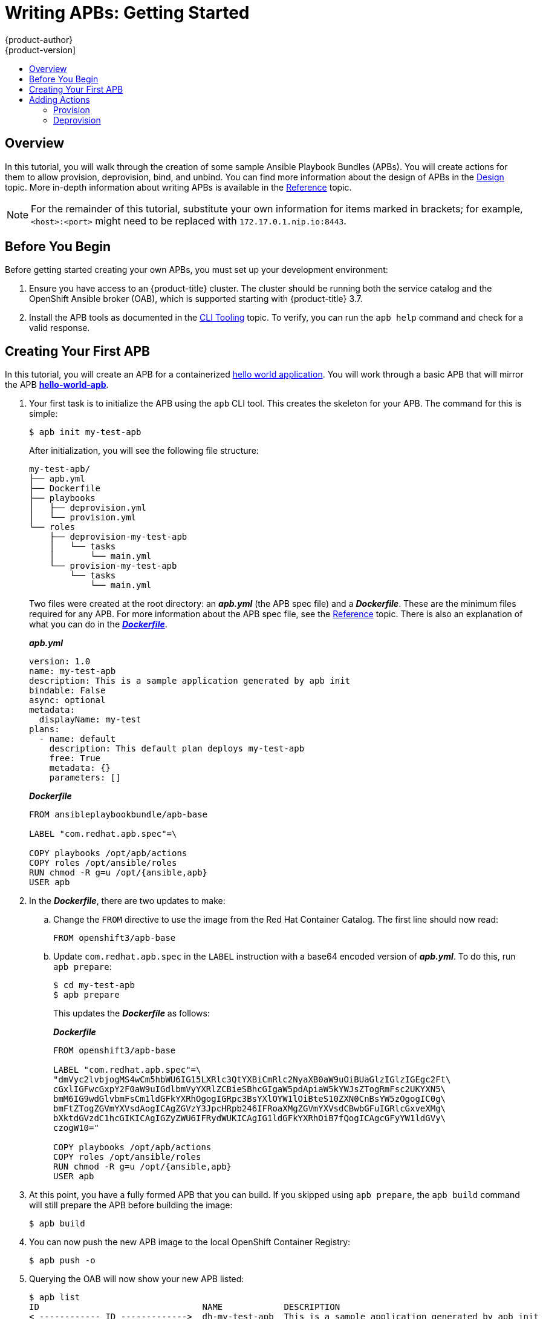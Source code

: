 [[apb-devel-writing-getting-started]]
= Writing APBs: Getting Started
{product-author}
{product-version]
:data-uri:
:icons:
:experimental:
:toc: macro
:toc-title:
:prewrap!:

toc::[]

[[apb-devel-writing-gs-overview]]
== Overview

In this tutorial, you will walk through the creation of some sample Ansible
Playbook Bundles (APBs). You will create actions for them to allow provision,
deprovision, bind, and unbind. You can find more information about the design of
APBs in the xref:../index.adoc#apb-devel-intro-design[Design] topic. More in-depth
information about writing APBs is available in the
xref:reference.adoc#apb-devel-writing-reference[Reference] topic.

[NOTE]
====
For the remainder of this tutorial, substitute your own information for items
marked in brackets; for example, `<host>:<port>` might need to be replaced with
`172.17.0.1.nip.io:8443`.
====

[[apb-devel-writing-gs-dev-env]]
== Before You Begin

Before getting started creating your own APBs, you must set up your development
environment:

. Ensure you have access to an {product-title} cluster. The cluster
should be running both the service catalog and the OpenShift Ansible broker
(OAB), which is supported starting with {product-title} 3.7.

. Install the APB tools as documented in the
xref:../cli_tooling.adoc#apb-devel-cli[CLI Tooling] topic. To verify, you can
run the `apb help` command and check for a valid response.

[[apb-devel-writing-gs-creating]]
== Creating Your First APB

In this tutorial, you will create an APB for a containerized
link:https://hub.docker.com/r/ansibleplaybookbundle/hello-world/[hello world application].  You will work through a basic APB that will mirror the APB
link:https://github.com/ansibleplaybookbundle/hello-world-apb[*hello-world-apb*].

. Your first task is to initialize the APB using the `apb` CLI tool. This creates
the skeleton for your APB. The command for this is simple:
+
----
$ apb init my-test-apb
----
+
After initialization, you will see the following file structure:
+
[source,bash]
----
my-test-apb/
├── apb.yml
├── Dockerfile
├── playbooks
│   ├── deprovision.yml
│   └── provision.yml
└── roles
    ├── deprovision-my-test-apb
    │   └── tasks
    │       └── main.yml
    └── provision-my-test-apb
        └── tasks
            └── main.yml
----
+
Two files were created at the root directory: an *_apb.yml_* (the APB spec file)
and a *_Dockerfile_*. These are the minimum files required for any APB. For more
information about the APB spec file, see the
xref:reference.adoc#apb-devel-writing-ref-spec[Reference] topic. There is
also an explanation of what you can do in the
xref:reference.adoc#apb-devel-writing-ref-dockerfile[*_Dockerfile_*].
+
.*_apb.yml_*
[source,yaml]
----
version: 1.0
name: my-test-apb
description: This is a sample application generated by apb init
bindable: False
async: optional
metadata:
  displayName: my-test
plans:
  - name: default
    description: This default plan deploys my-test-apb
    free: True
    metadata: {}
    parameters: []
----
+
.*_Dockerfile_*
----
FROM ansibleplaybookbundle/apb-base

LABEL "com.redhat.apb.spec"=\

COPY playbooks /opt/apb/actions
COPY roles /opt/ansible/roles
RUN chmod -R g=u /opt/{ansible,apb}
USER apb
----

. In the *_Dockerfile_*, there are two updates to make:

.. Change the `FROM` directive to use the image from the Red Hat Container Catalog.
The first line should now read:
+
----
FROM openshift3/apb-base
----

.. Update `com.redhat.apb.spec` in the `LABEL` instruction with a base64 encoded
version of *_apb.yml_*. To do this, run `apb prepare`:
+
----
$ cd my-test-apb
$ apb prepare
----
+
This updates the *_Dockerfile_* as follows:
+
.*_Dockerfile_*
----
FROM openshift3/apb-base

LABEL "com.redhat.apb.spec"=\
"dmVyc2lvbjogMS4wCm5hbWU6IG15LXRlc3QtYXBiCmRlc2NyaXB0aW9uOiBUaGlzIGlzIGEgc2Ft\
cGxlIGFwcGxpY2F0aW9uIGdlbmVyYXRlZCBieSBhcGIgaW5pdApiaW5kYWJsZTogRmFsc2UKYXN5\
bmM6IG9wdGlvbmFsCm1ldGFkYXRhOgogIGRpc3BsYXlOYW1lOiBteS10ZXN0CnBsYW5zOgogIC0g\
bmFtZTogZGVmYXVsdAogICAgZGVzY3JpcHRpb246IFRoaXMgZGVmYXVsdCBwbGFuIGRlcGxveXMg\
bXktdGVzdC1hcGIKICAgIGZyZWU6IFRydWUKICAgIG1ldGFkYXRhOiB7fQogICAgcGFyYW1ldGVy\
czogW10="

COPY playbooks /opt/apb/actions
COPY roles /opt/ansible/roles
RUN chmod -R g=u /opt/{ansible,apb}
USER apb
----

. At this point, you have a fully formed APB that you can build. If you skipped
using `apb prepare`, the `apb build` command will still prepare the APB before
building the image:
+
----
$ apb build
----

. You can now push the new APB image to the local OpenShift Container Registry:
+
----
$ apb push -o
----

. Querying the OAB will now show your new APB listed:
+
----
$ apb list
ID                                NAME            DESCRIPTION                                         
< ------------ ID ------------->  dh-my-test-apb  This is a sample application generated by apb init  
----
+
Similarly, visiting the {product-title} web console will now display the new APB
named *my-test-apb* in the service catalog under the *All* and *Other* tabs.

[[apb-devel-writing-gs-adding-actions]]
== Adding Actions

The brand new APB created in the last section does not do much in its current state. For that, you must add some actions. The actions supported are:

- provision
- deprovision
- bind
- unbind
- test

You will add each of these actions in the following sections. But before beginning:

. Ensure that you are logged in to your {product-title} cluster via the `oc` CLI.
This will ensure the `apb` tool can interact with {product-title} and the OAB:
+
----
# oc login <cluster_host>:<port> -u <user_name> -p <password>
----

. Log in to the {product-title} web console and verify
your APB listed in the catalog:
+
.{product-title} Web Console
image::browse-catalog-my-test.png[]

. Create a project named *getting-started* where you will deploy {product-title}
resources. You can create it using the web console or CLI:
+
----
$ oc new-project getting-started
----

////
[TODO]: # (change the example yaml so that service/route/dc are all different names to explicitly show the relationships specified by selector, etc)
////

[[apb-devel-writing-gs-provision]]
=== Provision

During the `apb init` process, two parts of the provision task were stubbed out. The playbook, *_playbooks/provision.yml_*, and the associated role in *_roles/provision-my-test-apb_*:

[source,bash]
----
my-test-apb
├── apb.yml
├── Dockerfile
├── playbooks
│   └── provision.yml <1>
└── roles
    └── provision-my-test-apb
        └── tasks
            └── main.yml <2>
----
<1> Inspect this playbook.
<2> Edit this role.

The *_playbooks/provision.yml_* file is the Ansible playbook that will be run
when the provision action is called from the OAB. You can change the playbook,
but for now you can just leave the code as is.

.*_playbooks/provision.yml_*
[source,yaml]
----
- name: my-test-apb playbook to provision the application
  hosts: localhost
  gather_facts: false
  connection: local
  roles:
  - role: ansible.kubernetes-modules
    install_python_requirements: no
  - role: ansibleplaybookbundle.asb-modules
  - role: provision-my-test-apb
    playbook_debug: false
----

The playbook will execute on `localhost` and execute the role
*provision-my-test-apb*. This playbook works on its local container created by
the service broker. The *ansible.kubernetes-modules* role allow you to use the
link:https://github.com/ansible/ansible-kubernetes-modules[*kubernetes-modules*]
to create your {product-title} resources. The
link:https://github.com/fusor/ansible-asb-modules[*asb-modules*] provide
additional functionality for use with the OAB.

Currently, there are no tasks in the role. The contents of the
*_roles/provision-my-test-apb/tasks/main.yml_* only contains comments showing
common resource creation tasks.  ou can currently execute the provision task,
but since there are no tasks to perform, it would simply launch the APB
container and exit without deploying anything.

You can try this now by clicking on the *my-test* APB and deploying it to the *getting-started* project using the web console:

.Provisioning *my-test*
image::provision-my-test.png[]

When the provision is executing, a new namespace is created with the name
*dh-my-test-apb-prov-<random>*. In development mode, it will persist, but
usually this namespace would be deleted after successful completion. If the APB
fails provisioning, the namespace will persist by default.

By looking at the pod resources, you can see the log for the execution of the
APB. To view the pod's logs:

. Find the namespaces by either using the web console to view all namespaces and
sort by creation date, or using the following command:
+
----
$ oc get ns
NAME                                STATUS    AGE
ansible-service-broker              Active    1h
default                             Active    1h
dh-my-test-apb-prov-<random>        Active    4m
----

. Switch to the project:
+
----
$ oc project dh-my-test-apb-prov-<random>
Now using project "dh-my-test-apb-prov-<random>" on server "<cluster_host>:<port>".
----

. Get the pod name:
+
----
$ oc get pods
NAME             READY     STATUS      RESTARTS   AGE
<apb_pod_name>   0/1       Completed   0          3m
----

. View the logs:
+
----
$ oc logs -f <apb_pod_name>
...
+ ansible-playbook /opt/apb/actions/provision.yml --extra-vars '{"_apb_plan_id":"default","namespace":"getting-started"}'
PLAY [my-test-apb playbook to provision the application] ***********************
TASK [ansible.kubernetes-modules : Install latest openshift client] *************
skipping: [localhost]
TASK [ansibleplaybookbundle.asb-modules : debug] *******************************
skipping: [localhost]
PLAY RECAP *********************************************************************
localhost                  : ok=0    changed=0    unreachable=0    failed=0
----

[[apb-devel-writing-gs-provision-dc]]
==== Creating a Deploying Configuration

At the minimum, your APB should deploy the application pods. You can do this by
specifying a
xref:../../architecture/core_concepts/deployments.adoc#deployments-and-deployment-configurations[deployment configuration]:

. One of the first tasks that is commented out in the
*_provision-my-test-apb/tasks/main.yml_* file is the creation of the deployment
configuration. You can uncomment it or paste the following:
+
[NOTE]
====
Normally, you would replace the `image:` value with your own application image.
====
+
[source,yaml]
----
- name: create deployment config
  openshift_v1_deployment_config:
    name: my-test
    namespace: '{{ namespace }}' <1>
    labels: <2>
      app: my-test
      service: my-test
    replicas: 1 <3>
    selector: <4>
      app: my-test
      service: my-test
    spec_template_metadata_labels:
      app: my-test
      service: my-test
    containers: <5>
    - env:
      image: docker.io/ansibleplaybookbundle/hello-world:latest
      name: my-test
      ports:
      - container_port: 8080
        protocol: TCP
----
<1> Designates which
xref:../../architecture/core_concepts/projects_and_users.adoc#namespaces[namespace]
the deployment configuration should be in.
<2> Used to help organize, group, and select objects.
<3> Specifies that you only want one xref:../../architecture/core_concepts/pods_and_services.adoc#pods[pod].
<4> The `selector` section is a
xref:../../architecture/core_concepts/pods_and_services.adoc#labels[labels]
query over pods.
<5> This `containers` section specifies a
xref:../../architecture/core_concepts/containers_and_images.adoc#containers[container]
with a *hello-world* application running on port 8080 on TCP. The
xref:../../architecture/core_concepts/containers_and_images.adoc#docker-images[image]
is stored at
link:https://hub.docker.com/r/ansibleplaybookbundle/hello-world/[docker.io/ansibleplaybookbundle/hello-world].
+
For more information,
xref:reference.adoc#apb-devel-writing-ref-resources-dc[Writing APBs: Reference] has more detail, and you can see the
link:https://github.com/ansible/ansible-kubernetes-modules/blob/master/library/openshift_v1_deployment_config.py[*ansible-kubernetes-modules* documentation] for a full accounting of all fields.

. Build and push the APB:
+
----
$ apb build
$ apb push -o
----

. Provision the APB using the web console.

. After provisioning, there will be a new running pod and a new deployment
configuration. Verify by checking your {product-title} resources:
+
----
$ oc project getting-started
$ oc get all
NAME         REVISION   DESIRED   CURRENT   TRIGGERED BY
dc/my-test   1          1         1         config

NAME           DESIRED   CURRENT   READY     AGE
rc/my-test-1   1         1         1         35s

NAME                 READY     STATUS    RESTARTS   AGE
po/my-test-1-2pw4t   1/1       Running   0          33s
----
+
You will also be able to see the deployed application in the web console on the
project's *Overview* page.

The only way to use this pod in its current state is to use:

----
$ oc describe pods/<pod_name>
----

to find its IP address and access it directly. If there were multiple pods, they
would be accessed separately. To treat them like a single host, you need to
create a _service_, described in the next section.

[TIP]
====
To clean up before moving on and allow you to provision again, you can delete the
*getting-started* project and recreate it or create a new one.
====

[[apb-devel-writing-gs-provision-svc]]
==== Creating a Service

You will want to use multiple pods, load balance them, and create a
xref:../../architecture/core_concepts/pods_and_services.adoc#services[service]
so that a user can access them as a single host:

. Modify the
*_provision-my-test-apb/tasks/main.yml_* file and add the following:
+
[source,yaml]
----
- name: create my-test service
  k8s_v1_service:
    name: my-test
    namespace: '{{ namespace }}'
    labels:
      app: my-test
      service: my-test
    selector:
      app: my-test
      service: my-test
    ports:
      - name: web
        port: 80
        target_port: 8080
----
+
The `selector` section will allow the *my-test* service to include the correct
pods. The `ports` will take the target port from the pods (8080) and expose them
as a single port for the service (80). Notice the application was running on
8080 but has now been made available on the default HTTP port of 80.
+
The `name` field of the port allows you to specify this port in the future with
other resources. More information is available in the
link:https://github.com/ansible/ansible-kubernetes-modules/blob/master/library/k8s_v1_service.py[*k8s_v1_service* module].

. Build and push the APB:
+
----
$ apb build
$ apb push -o
----

. Provision the APB using the web console.

After provisioning, you will see a new service in the web console or CLI. In
the web console, you can click on the new service under *Networking* in the
application on the *Overview* page or under *Applications -> Services*. The
service's IP address will be shown which you can use to access the load balanced
application.

To view the service information from the command line, you can do the following:

----
$ oc project getting-started
$ oc get services
$ oc describe services/my-test
----

The `describe` command will show the IP address to access the service. However,
using an IP address for users to access your application is not generally what
you want. Instead, you should create a _route_, described in the next section.

[TIP]
====
To clean up before moving on and allow you to provision again, you can delete the
*getting-started* project and recreate it or create a new one.
====

[[apb-devel-writing-gs-provision-route]]
==== Creating a Route

You can expose external access to your application through a reliable named
xref:../../architecture/networking/routes.adoc#architecture-core-concepts-routes[route]:

. Modify the *_provision-my-test-apb/tasks/main.yml_* file and adding the
following:
+
[source,yaml]
----
- name: create my-test route
  openshift_v1_route:
    name: my-test
    namespace: '{{ namespace }}'
    labels:
      app: my-test
      service: my-test
    to_name: my-test
    spec_port_target_port: web
----
+
The `to_name` is the name of the target service. The `spec_port_target_port`
refers to the name of the target service's port. More information is available
in the
link:https://github.com/ansible/ansible-kubernetes-modules/blob/master/library/openshift_v1_route.py[*openshift_v1_route* module].

. Build and push the APB:
+
----
$ apb build
$ apb push -o
----

. Provision the APB using the web console. 

After provisioning, you will see the new route created. On the web console's *Overview* page for the *getting-started* project, you will now see an active and clickable route link listed on the application. Clicking on the route or visiting the URL will bring up the *hello-world* application.

You can also view the route information from the CLI:

----
$ oc project getting-started

$ oc get routes
NAME      HOST/PORT                                   PATH      SERVICES   PORT      TERMINATION   WILDCARD
my-test   my-test-getting-started.172.17.0.1.nip.io             my-test    web                     None

$ oc describe routes/my-test
Name:			my-test
Namespace:		getting-started
...
----

At this point, your *my-test* application is fully functional, load balanced,
scalable, and accessible. You can compare your finished APB to the *hello-world*
APB in the
link:https://github.com/ansibleplaybookbundle/hello-world-apb[*hello-world-apb*]
example repository.

[[apb-devel-writing-gs-deprovision]]
=== Deprovision

For the deprovision task, you must destroy all provisioned resources, usually in
reverse order from how they were created.

To add the deprovision action, you need a *_deprovision.yml_* file under
*_playbooks/_* directory and related tasks in the
*_roles/deprovision-my-test-apb/tasks/main.yml_*. Both these files should already be created for you:

[source,bash]
----
my-test-apb/
├── apb.yml
├── Dockerfile
├── playbooks
│   └── deprovision.yml <1>
└── roles
    └── deprovision-my-test-apb
        └── tasks
            └── main.yml <2>
----
<1> Inspect this file.
<2> Edit this file.

The content of the *_deprovision.yml_* file looks the same as the provision
task, except it is calling a different role:

.*_playbooks/deprovision.yml_*
[source,yaml]
----
- name: my-test-apb playbook to deprovision the application
  hosts: localhost
  gather_facts: false
  connection: local
  roles:
  - role: ansible.kubernetes-modules
    install_python_requirements: no
  - role: ansibleplaybookbundle.asb-modules
  - role: deprovision-my-test-apb
    playbook_debug: false
----

Edit that role in the file *_roles/deprovision-my-test-apb/tasks/main.yml_*. By
uncommenting the tasks, the resulting file without comments should look like the
following:

[source,yaml]
----
- openshift_v1_route:
    name: my-test
    namespace: '{{ namespace }}'
    state: absent

- k8s_v1_service:
    name: my-test
    namespace: '{{ namespace }}'
    state: absent

- openshift_v1_deployment_config:
    name: my-test
    namespace: '{{ namespace }}'
    state: absent
----

In the *_provision.yml_* file created earlier, you created a deployment
configuration, service, then route. For the deprovision action, you should
delete the resources in reverse order. You can do so by identifying the resource
by `namespace` and `name`, and then marking it as `state: absent`.

To run the deprovision template, click on the menu on the list of *Deployed
Services* and select *Delete*.

[[apb-devel-writing-gs-bind]]
==== Bind

From the previous sections, you learned how to deploy a standalone application.
However, in most cases applications will need to communicate with other
applications, and often with a data source. In the following sections, you will
create a PostgreSQL database that the *hello-world* application deployed from
*my-test-apb* can use.

////
[[apb-devel-writing-gs-bind-async]]
===== Asynchronous Binding (Experimental)

For a look at executing the bind action playbooks using asynchronous bind and bind parameters, look [here](./getting_started_async_bind.md) to try out the experimental feature.  This will be enabled by default when Kubernetes supports [asynchronous bind](https://github.com/kubernetes-incubator/service-catalog/issues/1209)
////

[[apb-devel-writing-gs-bind-prep]]
===== Preparation

For a good starting point, create the necessary files for provision and
deprovisioning PostgreSQL.

[NOTE]
====
A more in-depth example can be found at the
link:https://github.com/ansibleplaybookbundle/rhscl-postgresql-apb[PostgreSQL example APB].
====

. Initialize the APB using the `--bindable` option:
+
----
$ apb init my-pg-apb --bindable
----
+
This creates the normal APB file structure with a few differences:
+
[source,bash]
----
my-pg-apb/
├── apb.yml <1>
├── Dockerfile
├── playbooks
│   ├── bind.yml <2>
│   ├── deprovision.yml
│   ├── provision.yml
│   └── unbind.yml <3>
└── roles
    ├── bind-my-pg-apb
    │   └── tasks
    │       └── main.yml <4>
    ├── deprovision-my-pg-apb
    │   └── tasks
    │       └── main.yml
    ├── provision-my-pg-apb
    │   └── tasks
    │       └── main.yml <5>
    └── unbind-my-pg-apb
        └── tasks
            └── main.yml <6>
----
<1> `bindable` flag set to `true`
<2> New file
<3> New file
<4> New empty file
<5> Encoded binding credentials
<6> New empty file
+
In addition to the normal files, new playbooks *_bind.yml_*, *_unbind.yml_*, and
their associated roles have been stubbed out. The *_bind.yml_* and
*_unbind.yml_* files are both empty and, because you are using the default
binding behavior, will remain empty.

. Edit the *_apb.yml_* file. Notice the setting `bindable: true`. In addition to
those changes, you must add some parameters to the *_apb.yml_* for configuring
PostgreSQL. They will be available fields in the web console when provisioning
your new APB:
+
[source,yaml]
----
version: 1.0
name: my-pg-apb
description: This is a sample application generated by apb init
bindable: True
async: optional
metadata:
  displayName: my-pg
plans:
  - name: default
    description: This default plan deploys my-pg-apb
    free: True
    metadata: {}
    # edit the parameters and add the ones below.
    parameters:
      - name: postgresql_database
        title: PostgreSQL Database Name
        type: string
        default: admin
      - name: postgresql_user
        title: PostgreSQL User
        type: string
        default: admin
      - name: postgresql_password
        title: PostgreSQL Password
        type: string
        default: admin
----
+
The *_playbooks/provision.yml_* will look like the following:
+
[source,yaml]
----
- name: my-pg-apb playbook to provision the application
  hosts: localhost
  gather_facts: false
  connection: local
  roles:
  - role: ansible.kubernetes-modules
    install_python_requirements: no
  - role: ansibleplaybookbundle.asb-modules
  - role: provision-my-pg-apb
    playbook_debug: false
----
+
The *_playbooks/deprovision.yml_* will look like the following:
+
[source,yaml]
----
- name: my-pg-apb playbook to deprovision the application
  hosts: localhost
  gather_facts: false
  connection: local
  roles:
  - role: ansible.kubernetes-modules
    install_python_requirements: no
  - role: deprovision-my-pg-apb
    playbook_debug: false
----

. Edit the *_roles/provision-my-pg-apb/tasks/main.yml_* file. This file mirrors
your *hello-world* application in many respects, but adds a
xref:../../architecture/additional_concepts/storage.adoc#persistent-volume-claims[persistent
volume (PV)] to save data between restarts and various configuration options for
the deployment configuration.
+
In addition, a new task has been added at the the very bottom after the
provision tasks. To save the credentials created during the provision process,
you must encode them for retrieval by the OAB. The new task, using the module
`asb_encode_binding`, will do so for you.
+
You can safely delete everything in that file and replace it with the following:
+
[source,yaml]
----
# New persistent volume claim
- name: create volumes
  k8s_v1_persistent_volume_claim:
    name: my-pg
    namespace: '{{ namespace }}'
    state: present
    access_modes:
      - ReadWriteOnce
    resources_requests:
      storage: 1Gi

- name: create deployment config
  openshift_v1_deployment_config:
    name: my-pg
    namespace: '{{ namespace }}'
    labels:
      app: my-pg
      service: my-pg
    replicas: 1
    selector:
      app: my-pg
      service: my-pg
    spec_template_metadata_labels:
      app: my-pg
      service: my-pg
    containers:
    - env:
      - name: POSTGRESQL_PASSWORD
        value: '{{ postgresql_password }}'
      - name: POSTGRESQL_USER
        value: '{{ postgresql_user }}'
      - name: POSTGRESQL_DATABASE
        value: '{{ postgresql_database }}'
      image: docker.io/centos/postgresql-94-centos7
      name: my-pg
      ports:
      - container_port: 5432
        protocol: TCP
      termination_message_path: /dev/termination-log
      volume_mounts:
      - mount_path: /var/lib/pgsql/data
        name: my-pg
      working_dir: /
    volumes:
    - name: my-pg
      persistent_volume_claim:
        claim_name: my-pg
      test: false
      triggers:
      - type: ConfigChange

- name: create service
  k8s_v1_service:
    name: my-pg
    namespace: '{{ namespace }}'
    state: present
    labels:
      app: my-pg
      service: my-pg
    selector:
      app: my-pg
      service: my-pg
    ports:
    - name: port-5432
      port: 5432
      protocol: TCP
      target_port: 5432

# New encoding task makes credentials available to future bind operations
- name: encode bind credentials
  asb_encode_binding:
    fields:
      DB_TYPE: postgres
      DB_HOST: my-pg
      DB_PORT: "5432"
      DB_USER: "{{ postgresql_user }}"
      DB_PASSWORD: "{{ postgresql_password }}"
      DB_NAME: "{{ postgresql_database }}"
----
+
The `encode bind credentials` task will make available several fields as
environment variables: `DB_TYPE`, `DB_HOST`, `DB_PORT`, `DB_USER`,
`DB_PASSWORD`, and `DB_NAME`. This is the default behavior when the *_bind.yml_*
file is left empty. Any application (such as *hello-world*) can use these
environment variables to connect to the configured database after performing a
bind operation.

. Edit the *_roles/deprovision-my-pg-apb/tasks/main.yml_* and uncomment the
following lines so that the created resources will be deleted during
deprovisioning:
+
[source,yaml]
----
- k8s_v1_service:
    name: my-pg
    namespace: '{{ namespace }}'
    state: absent

- openshift_v1_deployment_config:
    name: my-pg
    namespace: '{{ namespace }}'
    state: absent
    
- k8s_v1_persistent_volume_claim:
    name: my-pg
    namespace: '{{ namespace }}'
    state: absent
----

. Finally, build and push your APB:
+
----
$ apb build
$ apb push -o
----

At this point, the APB can create a fully functional PostgreSQL database to your
cluster. You can test it out in the next section.

[[apb-devel-writing-gs-bind-executing]]
===== Executing From the UI

To test your application, you can bind a *hello-world* application to the
provisioned PostgreSQL database. You can use the application previously created
in the xref:apb-devel-writing-gs-provision[Provision] section of this tutorial,
or you can use the
link:https://github.com/ansibleplaybookbundle/hello-world-apb[*hello-world-apb*]:

. First, provision *my-test-apb*.

. Then, provision *my-pg-apb* and select the option to *Create a secret*:
+
image::provision-my-pg.png[]
+
image::provision-my-pg-params.png[]
+
image::provision-my-pg-binding.png[]
+
image::provision-my-pg-results.png[]

. Now, if you have not already done so, navigate to the project. You can see both
your *hello-world* application and your PostgreSQL database. If you did not
select to create a binding at provision time, you can also do so here with the
*Create binding* link.

. After you the binding has been created, you must add the secret created by the
binding into the application. First, navigate to the secrets on the *Resources -> Secrets* page:
+
image::my-pg-nav-secrets.png[]
+
image::my-pg-secrets.png[]

. Add the secret as environment variables:
+
image::my-pg-add-secret.png[]
+
image::my-pg-add-secret-app.png[]

. After this addition, you can return to the *Overview* page. The *my-test*
application may still be redeploying from the configuration change. If so, wait
until you can click on the route to view the application:
+
image::my-pg-overview.png[]
+
After clicking the route, you will see the *hello-world* application has
detected and connected to the *my-pg* database:
+
image::my-pg-hello-world.png[]

[[apb-devel-writing-gs-test]]
==== Test

Test actions are intended to check that an APB passes a basic sanity check
before publishing to the service catalog. They are not meant to test a live
service. {product-title} provides the ability to test a live service using
xref:../../dev_guide/application_health.adoc#dev-guide-application-health[liveness
and readiness probes], which you can add when provisioning. 

The actual implementation of your test is left to you as the APB author. The
following sections provide guidance and best practices.

[[apb-devel-writing-gs-test-action]]
===== Writing a Test Action

To create a test action for your APB:

- Include a *_playbooks/test.yml_* file.
- Include defaults for the test in the *_playbooks/vars/_* directory.

[source,bash]
----
my-apb/
├── ...
├── playbooks/
    ├── test.yml  
    └── vars/
        └── test_defaults.yml
----

To orchestrate the testing of an APB, you should use the
link:http://docs.ansible.com/ansible/latest/include_vars_module.html[*include_vars*]
and
link:http://docs.ansible.com/ansible/latest/include_role_module.html[*include_role*]
modules in your *_test.yml_* file:

.*_test.yml_*
[source,yaml]
----
- name: test media wiki abp 
  hosts: localhost
  gather_facts: false
  connection: local

  roles:
  - role: ansible.kubernetes-modules <1>
    install_python_requirements: no

  post_tasks:
  - name: Load default variables for testing <2>
    include_vars: test_defaults.yaml
  - name: create project for namespace
    openshift_v1_project:
      name: '{{ namespace }}'
  - name: Run the provision role. <3>
    include_role:
      name: provision-mediawiki123-apb
  - name: Run the verify role. <4>
    include_role:
      name: verify-mediawiki123-apb
----
<1> Load the Ansible Kubernetes modules.
<2> Include the default values needed for provision from the test role.
<3> Include the provision role to run.
<4> Include the verify role to run. See
xref:apb-devel-writing-gs-test-verify[Writing a Verify Role].

[[apb-devel-writing-gs-test-verify]]
===== Writing a Verify Role

A _verify role_ allows you to determine if the provision has failed or
succeeded. The *verify_<name>* role should be in the *_roles/_* directory. This should be a
normal
link:http://docs.ansible.com/ansible/latest/playbooks_reuse_roles.html[Ansible role].

[source,bash]
----
my-apb/
├── ...
└── roles/
    ├── ...
    └── verify_<name>
        ├── defaults
             └── defaults.yml
        └── tasks  
            └── main.yml
----

An example task in the *_main.yml_* file could look like:

[source,yaml]
----
 - name: url check for media wiki
   uri:
     url: "http://{{ route.route.spec.host }}"
     return_content: yes
   register: webpage
   failed_when: webpage.status != 200
----

[[apb-devel-writing-gs-test-saving]]
===== Saving Test Results

The *asb_save_test_result* module can also be used in the verify role, allowing
the APB to save test results so that the `apb test` command can return them. The
APB pod will stay alive for the tool to retrieve the test results.

For example, adding *asb_save_test_result* usage to the previous *_main.yml_*
example:

[source,yaml]
----
 - name: url check for media wiki
   uri:
     url: "http://{{ route.route.spec.host }}"
     return_content: yes
   register: webpage
   
  - name: Save failure for the web page
    asb_save_test_result:
      fail: true
      msg: "Could not reach route and retrieve a 200 status code. Recieved status - {{ webpage.status }}"
    when: webpage.status != 200
  
  - fail:
      msg: "Could not reach route and retrieve a 200 status code. Recieved status - {{ webpage.status }}"
    when: webpage.status != 200
  
  - name: Save test pass
    asb_save_test_result:
      fail: false
    when: webpage.status == 200
----

[[apb-devel-writing-gs-test-running]]
===== Running a Test Action

After you have defined your test action, you can use the CLI tooling to run the
test:

----
$ apb test
----

The test action will:

- build the image, 
- start up a pod as if it was being run by the service broker, and 
- retrieve the test results if any were saved.

The status of pod after execution has finished will determine the status of the
test. If the pod is in an error state, then something failed and the command
reports that the test was unsuccessful.
